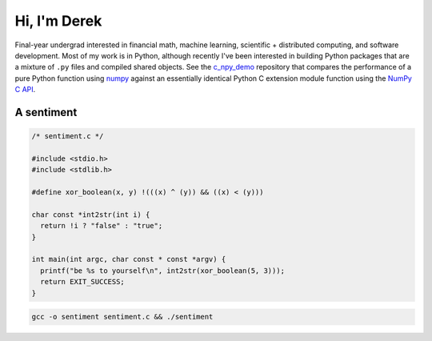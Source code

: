 .. README.rst for self-titled repo

Hi, I'm Derek
=============

Final-year undergrad interested in financial math, machine learning, scientific
+ distributed computing, and software development. Most of my work is in
Python, although recently I've been interested in building Python packages that
are a mixture of ``.py`` files and compiled shared objects. See the
`c_npy_demo`__ repository that compares the performance of a pure Python
function using `numpy`__ against an essentially identical Python C extension
module function using the `NumPy C API`__.

.. __: https://github.com/phetdam/c_npy_demo

.. __: https://numpy.org/doc/stable/

.. __: https://numpy.org/doc/stable/reference/c-api/index.html


A sentiment
-----------

.. code:: c

   /* sentiment.c */

   #include <stdio.h>
   #include <stdlib.h>

   #define xor_boolean(x, y) !(((x) ^ (y)) && ((x) < (y)))

   char const *int2str(int i) {
     return !i ? "false" : "true";
   }

   int main(int argc, char const * const *argv) {
     printf("be %s to yourself\n", int2str(xor_boolean(5, 3)));
     return EXIT_SUCCESS;
   }

.. code:: bash

   gcc -o sentiment sentiment.c && ./sentiment